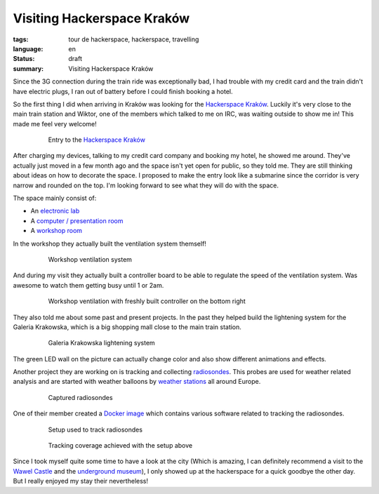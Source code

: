 Visiting Hackerspace Kraków
===========================

:tags: tour de hackerspace, hackerspace, travelling
:language: en
:status: draft
:summary: Visiting Hackerspace Kraków

Since the 3G connection during the train ride was exceptionally bad, I had
trouble with my credit card and the train didn't have electric plugs, I ran out
of battery before I could finish booking a hotel.

So the first thing I did when arriving in Kraków was looking for the
`Hackerspace Kraków`_.  Luckily it's very close to the main train station and
Wiktor, one of the members which talked to me on IRC, was waiting outside to
show me in!  This made me feel very welcome!

.. figure:: /images/tour_de_hackerspace/krakow/krakow_entry_1.jpg
    :alt: Entry to the Hackerspace Kraków
    :align: center
    :width: 80%
    :figwidth: 80%

    Entry to the `Hackerspace Kraków`_

After charging my devices, talking to my credit card company and booking my
hotel, he showed me around.  They've actually just moved in a few month ago and
the space isn't yet open for public, so they told me.  They are still thinking
about ideas on how to decorate the space.  I proposed to make the entry look
like a submarine since the corridor is very narrow and rounded on the top.  I'm
looking forward to see what they will do with the space.

The space mainly consist of:

* An `electronic lab`_
* A `computer / presentation room`_
* A `workshop room`_

In the workshop they actually built the ventilation system themself!

.. figure:: /images/tour_de_hackerspace/krakow/krakow_work_shop_ventilation.jpg
    :alt: Workshop ventilation system
    :align: center
    :width: 80%
    :figwidth: 80%

    Workshop ventilation system

And during my visit they actually built a controller board to be able to
regulate the speed of the ventilation system.  Was awesome to watch them
getting busy until 1 or 2am.

.. figure:: /images/tour_de_hackerspace/krakow/krakow_work_shop_ventilation_controlled.jpg
    :alt: Workshop ventilation controller
    :align: center
    :width: 80%
    :figwidth: 80%

    Workshop ventilation with freshly built controller on the bottom right

They also told me about some past and present projects.  In the past they
helped build the lightening system for the Galeria Krakowska, which is a big
shopping mall close to the main train station.

.. figure:: /images/tour_de_hackerspace/krakow/krakow_galeria.jpg
    :alt: Galeria Krakowska lightening system
    :align: center
    :width: 80%
    :figwidth: 80%

    Galeria Krakowska lightening system

The green LED wall on the picture can actually change color and also show
different animations and effects.

Another project they are working on is tracking and collecting `radiosondes`_.
This probes are used for weather related analysis and are started with weather
balloons by `weather stations`_ all around Europe.

.. figure:: /images/tour_de_hackerspace/krakow/krakow_radio_sonde_0.jpg
    :alt: Captured radiosondes
    :align: center
    :width: 80%
    :figwidth: 80%

    Captured radiosondes

One of their member created a `Docker image`_ which contains various software
related to tracking the radiosondes.

.. figure:: /images/tour_de_hackerspace/krakow/krakow_radio_sonde_tracking.jpg
    :alt: Setup used to track radiosondes
    :align: center
    :width: 80%
    :figwidth: 80%

    Setup used to track radiosondes

.. figure:: /images/tour_de_hackerspace/krakow/krakow_radio_sonde_coverage.jpg
    :alt: Tracking coverage achieved with the setup above
    :align: center
    :width: 80%
    :figwidth: 80%

    Tracking coverage achieved with the setup above

Since I took myself quite some time to have a look at the city (Which is
amazing, I can definitely recommend a visit to the `Wawel Castle`_ and the
`underground museum`_), I only showed up at the hackerspace for a quick goodbye
the other day.  But I really enjoyed my stay their nevertheless!

.. _`Hackerspace Kraków`: https://hackerspace-krk.pl/
.. _`electronic lab`: /images/tour_de_hackerspace/krakow/krakow_electronic_lab.jpg
.. _`computer / presentation room`: /images/tour_de_hackerspace/krakow/krakow_computer_room.jpg
.. _`workshop room`: /images/tour_de_hackerspace/krakow/krakow_work_shop.jpg
.. _`radiosondes`: https://en.wikipedia.org/wiki/Radiosonde
.. _`weather stations`: http://radiosonde.eu/RS00-D/RS02C-D.html
.. _`Docker image`: https://hub.docker.com/r/teeed/dxlaprs/
.. _`Wawel Castle`: http://osmand.net/go?lat=50.05451&lon=19.936409&z=17
.. _`underground museum`: http://osmand.net/go?lat=50.062&lon=19.937761&z=19

